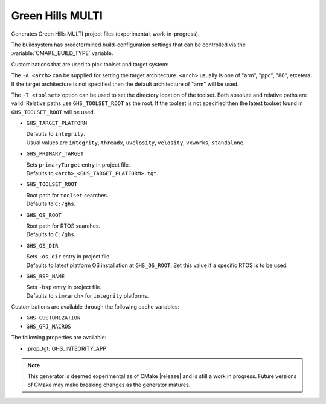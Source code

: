 Green Hills MULTI
-----------------

Generates Green Hills MULTI project files (experimental, work-in-progress).

The buildsystem has predetermined build-configuration settings that can be controlled
via the :variable:`CMAKE_BUILD_TYPE` variable.

Customizations that are used to pick toolset and target system:

The ``-A <arch>`` can be supplied for setting the target architecture.
``<arch>`` usually is one of "arm", "ppc", "86", etcetera.  If the target architecture
is not specified then the default architecture of "arm" will be used.

The ``-T <toolset>`` option can be used to set the directory location of the toolset.
Both absolute and relative paths are valid. Relative paths use ``GHS_TOOLSET_ROOT``
as the root. If the toolset is not specified then the latest toolset found in
``GHS_TOOLSET_ROOT`` will be used.

* ``GHS_TARGET_PLATFORM``

  | Defaults to ``integrity``.
  | Usual values are ``integrity``, ``threadx``, ``uvelosity``, ``velosity``,
    ``vxworks``, ``standalone``.


* ``GHS_PRIMARY_TARGET``

  | Sets ``primaryTarget`` entry in project file.
  | Defaults to ``<arch>_<GHS_TARGET_PLATFORM>.tgt``.

* ``GHS_TOOLSET_ROOT``

  | Root path for ``toolset`` searches.
  | Defaults to ``C:/ghs``.

* ``GHS_OS_ROOT``

  | Root path for RTOS searches.
  | Defaults to ``C:/ghs``.

* ``GHS_OS_DIR``

  | Sets ``-os_dir`` entry in project file.
  | Defaults to latest platform OS installation at ``GHS_OS_ROOT``.  Set this value if
    a specific RTOS is to be used.

* ``GHS_BSP_NAME``

  | Sets ``-bsp`` entry in project file.
  | Defaults to ``sim<arch>`` for ``integrity`` platforms.

Customizations are available through the following cache variables:

* ``GHS_CUSTOMIZATION``
* ``GHS_GPJ_MACROS``

The following properties are available:

* :prop_tgt:`GHS_INTEGRITY_APP`

.. note::
  This generator is deemed experimental as of CMake |release|
  and is still a work in progress.  Future versions of CMake
  may make breaking changes as the generator matures.
